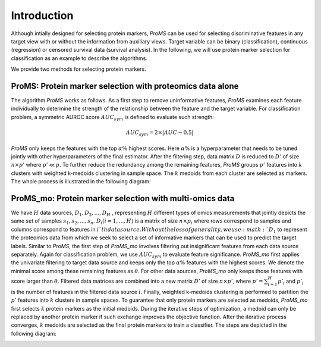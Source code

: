 Introduction
============

Although intially designed for selecting protein markers, `ProMS` can be
used for selecting discriminative features in any target view with or without 
the information from auxiliary views. Target
variable can be binary (classification), continuous (regression) or 
censored survival data (survival analysis). 
In the following, we will use 
protein marker selection for classification as an example to describe the algorithms.

We provide two methods for selecting protein markers.

ProMS: Protein marker selection with proteomics data alone
----------------------------------------------------------
The algorithm `ProMS` works as follows. As a first
step to remove uninformative features, `ProMS` examines each feature 
individually to determine the strength of the relationship between the feature 
and the target variable. For classification problem, a symmetric AUROC score 
:math:`AUC_{sym}` is defined to evaluate such strength: 

.. math::
  AUC_{sym} = 2 \times |AUC - 0.5|

`ProMS` only keeps the features with the top :math:`\alpha\%` highest  scores. 
Here :math:`\alpha\%` is a hyperparameter that needs to be tuned jointly with 
other hyperparameters of the final estimator. After the filtering step, 
data matrix :math:`D` is reduced to :math:`D'` of size :math:`n\times p'` where
:math:`p' \ll p`. 
To further reduce the redundancy among the remaining features, `ProMS` groups 
:math:`p'` features into :math:`k` clusters with weighted k-medoids clustering
in sample space. The :math:`k` medoids from each cluster are selected as markers.
The whole process is illustrated in the following diagram:

.. image:: images/proms.png
  :align: center
  :width: 120px

ProMS_mo: Protein marker selection with multi-omics data
--------------------------------------------------------
We have :math:`H` data sources, :math:`D_1, D_2, ..., D_H` , 
representing :math:`H` different types of omics measurements that
jointly depicts the same set of samples :math:`s_1, s_2, ..., s_n`.
:math:`D_i (i=1,...,H)` is a matrix of size :math:`n\times p_i` 
where rows correspond to samples and columns correspond to features
in :math:`i`th data source. Without the loss of generality,
we use :math:`D_1` to represent the proteomics data from which we
seek to select a set of informative markers that can be used to predict 
the target labels. Similar to `ProMS`, the first step of `ProMS_mo`
involves filtering out insignificant features from each data source separately.
Again for classification problem, we use :math:`AUC_{sym}` to 
evaluate feature significance. `ProMS_mo` first applies the univariate 
filtering to target data source and keeps only the top :math:`\alpha\%` 
features with the highest scores. We denote the minimal score 
among these remaining features as :math:`\theta`. For other data sources,
`ProMS_mo` only keeps those features with score larger than :math:`\theta`. 
Filtered data matrices are combined into a new matrix  :math:`D'` of size
:math:`n\times p'`, where :math:`p'=\sum_{i=1}^{H} p'_i` and
:math:`p'_i` is the number of features in the filtered data source :math:`i`. 
Finally, weighted k-medoids clustering is performed to partition the :math:`p'` 
features into :math:`k` clusters in sample spaces. To guarantee
that only protein markers are selected as medoids, `ProMS_mo` first selects 
:math:`k` protein markers as the initial medoids. During the iterative steps 
of optimization, a medoid can only be replaced by another protein marker
if such exchange improves the objective function.
After the iterative process converges, :math:`k` medoids are selected as 
the final protein markers to train a classifier. The steps are depicted
in the following diagram:

.. image:: images/proms_mo.png
  :align: center
  :width: 400px
